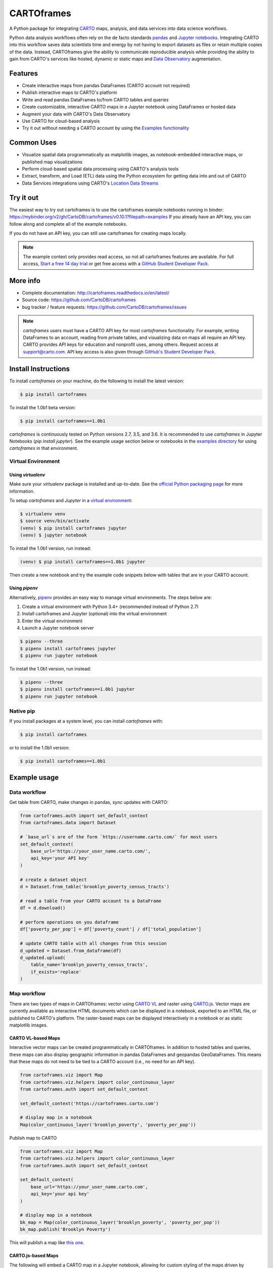 ***********
CARTOframes
***********

.. image:: https://travis-ci.org/CartoDB/cartoframes.svg?branch=master
    :target: https://travis-ci.org/CartoDB/cartoframes
.. image:: https://coveralls.io/repos/github/CartoDB/cartoframes/badge.svg?branch=master
    :target: https://coveralls.io/github/CartoDB/cartoframes?branch=master
.. image:: https://mybinder.org/badge_logo.svg
    :target: https://mybinder.org/v2/gh/cartodb/cartoframes/v1.0b1?filepath=examples

A Python package for integrating `CARTO <https://carto.com/>`__ maps, analysis, and data services into data science workflows.

Python data analysis workflows often rely on the de facto standards `pandas <http://pandas.pydata.org/>`__ and `Jupyter notebooks <http://jupyter.org/>`__. Integrating CARTO into this workflow saves data scientists time and energy by not having to export datasets as files or retain multiple copies of the data. Instead, CARTOframes give the ability to communicate reproducible analysis while providing the ability to gain from CARTO's services like hosted, dynamic or static maps and `Data Observatory <https://carto.com/platform/location-data-streams/>`__ augmentation.

Features
========

- Create interactive maps from pandas DataFrames (CARTO account not required)
- Publish interactive maps to CARTO's platform
- Write and read pandas DataFrames to/from CARTO tables and queries
- Create customizable, interactive CARTO maps in a Jupyter notebook using DataFrames or hosted data
- Augment your data with CARTO's Data Observatory
- Use CARTO for cloud-based analysis
- Try it out without needing a CARTO account by using the `Examples functionality <https://cartoframes.readthedocs.io/en/latest/example_context.html>`__

Common Uses
===========

- Visualize spatial data programmatically as matplotlib images, as notebook-embedded interactive maps, or published map visualizations
- Perform cloud-based spatial data processing using CARTO's analysis tools
- Extract, transform, and Load (ETL) data using the Python ecosystem for getting data into and out of CARTO
- Data Services integrations using CARTO's `Location Data Streams <https://carto.com/platform/location-data-streams/>`__

Try it out
==========

The easiest way to try out cartoframes is to use the cartoframes example notebooks running in binder: https://mybinder.org/v2/gh/CartoDB/cartoframes/v0.10.1?filepath=examples If you already have an API key, you can follow along and complete all of the example notebooks.

If you do not have an API key, you can still use cartoframes for creating maps locally.

.. note::
    The example context only provides read access, so not all cartoframes features are available. For full access, `Start a free 14 day trial <https://carto.com/signup>`__ or get free access with a `GitHub Student Developer Pack <https://education.github.com/pack>`__.

More info
=========

- Complete documentation: http://cartoframes.readthedocs.io/en/latest/
- Source code: https://github.com/CartoDB/cartoframes
- bug tracker / feature requests: https://github.com/CartoDB/cartoframes/issues

.. note::
    `cartoframes` users must have a CARTO API key for most `cartoframes` functionality. For example, writing DataFrames to an account, reading from private tables, and visualizing data on maps all require an API key. CARTO provides API keys for education and nonprofit uses, among others. Request access at support@carto.com. API key access is also given through `GitHub's Student Developer Pack <https://carto.com/blog/carto-is-part-of-the-github-student-pack>`__.

Install Instructions
====================

To install `cartoframes` on your machine, do the following to install the
latest version:

.. code:: bash

    $ pip install cartoframes

To install the 1.0b1 beta version:

.. code:: bash

    $ pip install cartoframes==1.0b1

`cartoframes` is continuously tested on Python versions 2.7, 3.5, and 3.6. It is recommended to use `cartoframes` in Jupyter Notebooks (`pip install jupyter`). See the example usage section below or notebooks in the `examples directory <https://github.com/CartoDB/cartoframes/tree/master/examples>`__ for using `cartoframes` in that environment.

Virtual Environment
-------------------

Using `virtualenv`
^^^^^^^^^^^^^^^^^^


Make sure your `virtualenv` package is installed and up-to-date. See the `official Python packaging page <https://packaging.python.org/guides/installing-using-pip-and-virtualenv/>`__ for more information.

To setup `cartoframes` and `Jupyter` in a `virtual environment <http://python-guide.readthedocs.io/en/latest/dev/virtualenvs/>`__:

.. code:: bash

    $ virtualenv venv
    $ source venv/bin/activate
    (venv) $ pip install cartoframes jupyter
    (venv) $ jupyter notebook

To install the 1.0b1 version, run instead:

.. code:: bash

    (venv) $ pip install cartoframes==1.0b1 jupyter

Then create a new notebook and try the example code snippets below with tables that are in your CARTO account.

Using `pipenv`
^^^^^^^^^^^^^^

Alternatively, `pipenv <https://pipenv.readthedocs.io/en/latest/>`__ provides an easy way to manage virtual environments. The steps below are:

1. Create a virtual environment with Python 3.4+ (recommended instead of Python 2.7)
2. Install cartoframes and Jupyter (optional) into the virtual environment
3. Enter the virtual environment
4. Launch a Jupyter notebook server

.. code:: bash

    $ pipenv --three
    $ pipenv install cartoframes jupyter
    $ pipenv run jupyter notebook

To install the 1.0b1 version, run instead:

.. code:: bash

    $ pipenv --three
    $ pipenv install cartoframes==1.0b1 jupyter
    $ pipenv run jupyter notebook

Native pip
----------

If you install packages at a system level, you can install `cartoframes` with:

.. code:: bash

    $ pip install cartoframes

or to install the 1.0b1 version:

.. code:: bash

    $ pip install cartoframes==1.0b1

Example usage
=============

Data workflow
-------------

Get table from CARTO, make changes in pandas, sync updates with CARTO:

.. code:: python

    from cartoframes.auth import set_default_context
    from cartoframes.data import Dataset

    # `base_url`s are of the form `https://username.carto.com/` for most users
    set_default_context(
        base_url='https://your_user_name.carto.com/',
        api_key='your API key'
    )

    # create a dataset object
    d = Dataset.from_table('brooklyn_poverty_census_tracts')

    # read a table from your CARTO account to a DataFrame
    df = d.download()

    # perform operations on you dataframe
    df['poverty_per_pop'] = df['poverty_count'] / df['total_population']

    # update CARTO table with all changes from this session
    d_updated = Dataset.from_dataframe(df)
    d_updated.upload(
        table_name='brooklyn_poverty_census_tracts',
        if_exists='replace'
    )

.. image:: https://raw.githubusercontent.com/CartoDB/cartoframes/master/docs/img/data-workflow.gif


Map workflow
------------

There are two types of maps in CARTOframes: vector using `CARTO VL <https://carto.com/developers/carto-vl/>`__ and raster using `CARTO.js <https://carto.com/developers/carto-js/>`__. Vector maps are currently available as interactive HTML documents which can be displayed in a notebook, exported to an HTML file, or published to CARTO's platform. The raster-based maps can be displayed interactively in a notebook or as static matplotlib images.

CARTO VL-based Maps
^^^^^^^^^^^^^^^^^^^

Interactive vector maps can be created programmatically in CARTOframes. In addition to hosted tables and queries, these maps can also display geographic information in pandas DataFrames and geopandas GeoDataFrames. This means that these maps do not need to be tied to a CARTO account (i.e., no need for an API key).

.. code:: python

    from cartoframes.viz import Map
    from cartoframes.viz.helpers import color_continuous_layer
    from cartoframes.auth import set_default_context

    set_default_context('https://cartoframes.carto.com')

    # display map in a notebook
    Map(color_continuous_layer('brooklyn_poverty', 'poverty_per_pop'))

Publish map to CARTO

.. code:: python

    from cartoframes.viz import Map
    from cartoframes.viz.helpers import color_continuous_layer
    from cartoframes.auth import set_default_context

    set_default_context(
        base_url='https://your_user_name.carto.com',
        api_key='your api key'
    )

    # display map in a notebook
    bk_map = Map(color_continuous_layer('brooklyn_poverty', 'poverty_per_pop'))
    bk_map.publish('Brooklyn Poverty')

This will publish a map like `this one <https://cartoframes.carto.com/kuviz/2a7badc3-00b3-49d0-9bc8-3b138542cdcf>`__.

CARTO.js-based Maps
^^^^^^^^^^^^^^^^^^^

The following will embed a CARTO map in a Jupyter notebook, allowing for custom styling of the maps driven by `TurboCARTO <https://github.com/CartoDB/turbo-carto>`__ and `CARTOColors <https://carto.com/blog/introducing-cartocolors>`__. See the `CARTOColors wiki <https://github.com/CartoDB/CartoColor/wiki/CARTOColor-Scheme-Names>`__ for a full list of available color schemes.

.. code:: python

    from cartoframes import Layer, BaseMap, styling
    con =  cartoframes.auth.Context(base_url=BASEURL,
                                  api_key=APIKEY)
    con.map(layers=[BaseMap('light'),
                   Layer('acadia_biodiversity',
                         color={'column': 'simpson_index',
                                'scheme': styling.tealRose(5)}),
                   Layer('peregrine_falcon_nest_sites',
                         size='num_eggs',
                         color={'column': 'bird_id',
                                'scheme': styling.vivid(10)})],
           interactive=True)

.. image:: https://raw.githubusercontent.com/CartoDB/cartoframes/master/docs/img/map_demo.gif

Data Observatory
----------------

Interact with CARTO's `Data Observatory <https://carto.com/docs/carto-engine/data>`__:

.. code:: python

    import cartoframes
    con =  cartoframes.auth.Context(BASEURL, APIKEY)

    # total pop, high school diploma (normalized), median income, poverty status (normalized)
    # See Data Observatory catalog for codes: https://cartodb.github.io/bigmetadata/index.html
    data_obs_measures = [{'numer_id': 'us.census.acs.B01003001'},
                         {'numer_id': 'us.census.acs.B15003017',
                          'normalization': 'predenominated'},
                         {'numer_id': 'us.census.acs.B19013001'},
                         {'numer_id': 'us.census.acs.B17001002',
                          'normalization': 'predenominated'},]
    df = con.data('transactions', data_obs_measures)


CARTO Credential Management
---------------------------

Typical usage
^^^^^^^^^^^^^

The most common way to input credentials into cartoframes is through the `Context`, as below. Replace `{your_user_name}` with your CARTO username and `{your_api_key}` with your API key, which you can find at ``https://{your_user_name}.carto.com/your_apps``.

.. code:: python

    from cartoframes.auth import Context
    con =  Context(
        base_url='https://{your_user_name}.carto.com',
        api_key='{your_api_key}'
    )


You can also set your credentials using the `Credentials` class:

.. code:: python

    from cartoframes.auth import Credentials, Context
    con =  Context(
        creds=Credentials(key='{your_api_key}', username='{your_user_name}')
    )


Save/update credentials for later use
^^^^^^^^^^^^^^^^^^^^^^^^^^^^^^^^^^^^^

.. code:: python

    from cartoframes.auth import Credentials, Context
    creds = Credentials(username='eschbacher', key='abcdefg')
    creds.save()  # save credentials for later use (not dependent on Python session)

Once you save your credentials, you can get started in future sessions more quickly:

.. code:: python

    from cartoframes.auth import Context
    con =  Context()  # automatically loads credentials if previously saved
